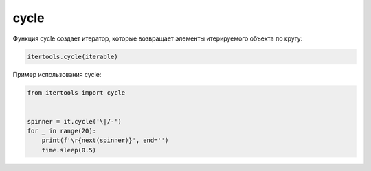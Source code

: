 cycle
~~~~~

Функция cycle создает итератор, которые возвращает элементы итерируемого объекта по кругу:

.. code:: python

    itertools.cycle(iterable)

Пример использования cycle:

.. code:: python

    from itertools import cycle


    spinner = it.cycle('\|/-')
    for _ in range(20):
        print(f'\r{next(spinner)}', end='')
        time.sleep(0.5)


